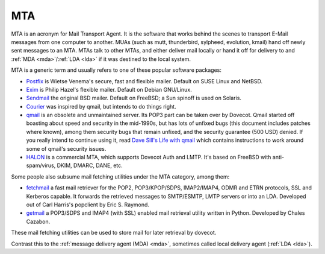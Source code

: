 .. _mta:

====
MTA
====

MTA is an acronym for Mail Transport Agent. It is the software that works
behind the scenes to transport E-Mail messages from one computer to another.
MUAs (such as mutt, thunderbird, sylpheed, evolution, kmail) hand off newly
sent messages to an MTA. MTAs talk to other MTAs, and either deliver mail
locally or hand it off for delivery to and :ref:`MDA <mda>`/:ref:`LDA <lda>` if it was destined to the
local system.

MTA is a generic term and usually refers to one of these popular software
packages:

* `Postfix <http://www.postfix.org/>`_ is Wietse Venema's secure, fast and
  flexible mailer. Default on SUSE Linux and NetBSD.
* `Exim <http://www.exim.org/>`_ is Philip Hazel's flexible mailer. Default on
  Debian GNU/Linux.
* `Sendmail <https://www.proofpoint.com/us/open-source-email-solution>`_ the
  original BSD mailer. Default on FreeBSD; a Sun spinoff is used on Solaris.
* `Courier <http://www.courier-mta.org/>`_ was inspired by qmail, but intends
  to do things right.
* `qmail <http://cr.yp.to/qmail.html>`_ is an obsolete and unmaintained server.
  Its POP3 part can be taken over by Dovecot. Qmail started off boasting about
  speed and security in the mid-1990s, but has lots of unfixed bugs (this
  document includes patches where known), among them security bugs that remain
  unfixed, and the security guarantee (500 USD) denied. If you really intend to
  continue using it, read `Dave Sill's Life with qmail
  <http://www.lifewithqmail.org/>`_ which contains instructions to work around
  some of qmail's security issues.
* `HALON <https://halon.io/>`_ is a commercial MTA, which supports Dovecot Auth
  and LMTP. It's based on FreeBSD with anti-spam/virus, DKIM, DMARC, DANE, etc.

Some people also subsume mail fetching utilities under the MTA category, among
them:

* `fetchmail <http://www.fetchmail.info/>`_ a fast mail retriever for the POP2,
  POP3/KPOP/SDPS, IMAP2/IMAP4, ODMR and ETRN protocols, SSL and Kerberos
  capable. It forwards the retrieved messages to SMTP/ESMTP, LMTP servers or
  into an LDA. Developed out of Carl Harris's popclient by Eric S. Raymond.
* `getmail <http://pyropus.ca/software/getmail/>`_ a POP3/SDPS and IMAP4 (with
  SSL) enabled mail retrieval utility written in Python. Developed by Chales
  Cazabon.

These mail fetching utilities can be used to store mail for later retrieval by
dovecot.

Contrast this to the :ref:`message delivery agent (MDA) <mda>`, sometimes called local delivery agent (:ref:`LDA <lda>`).
